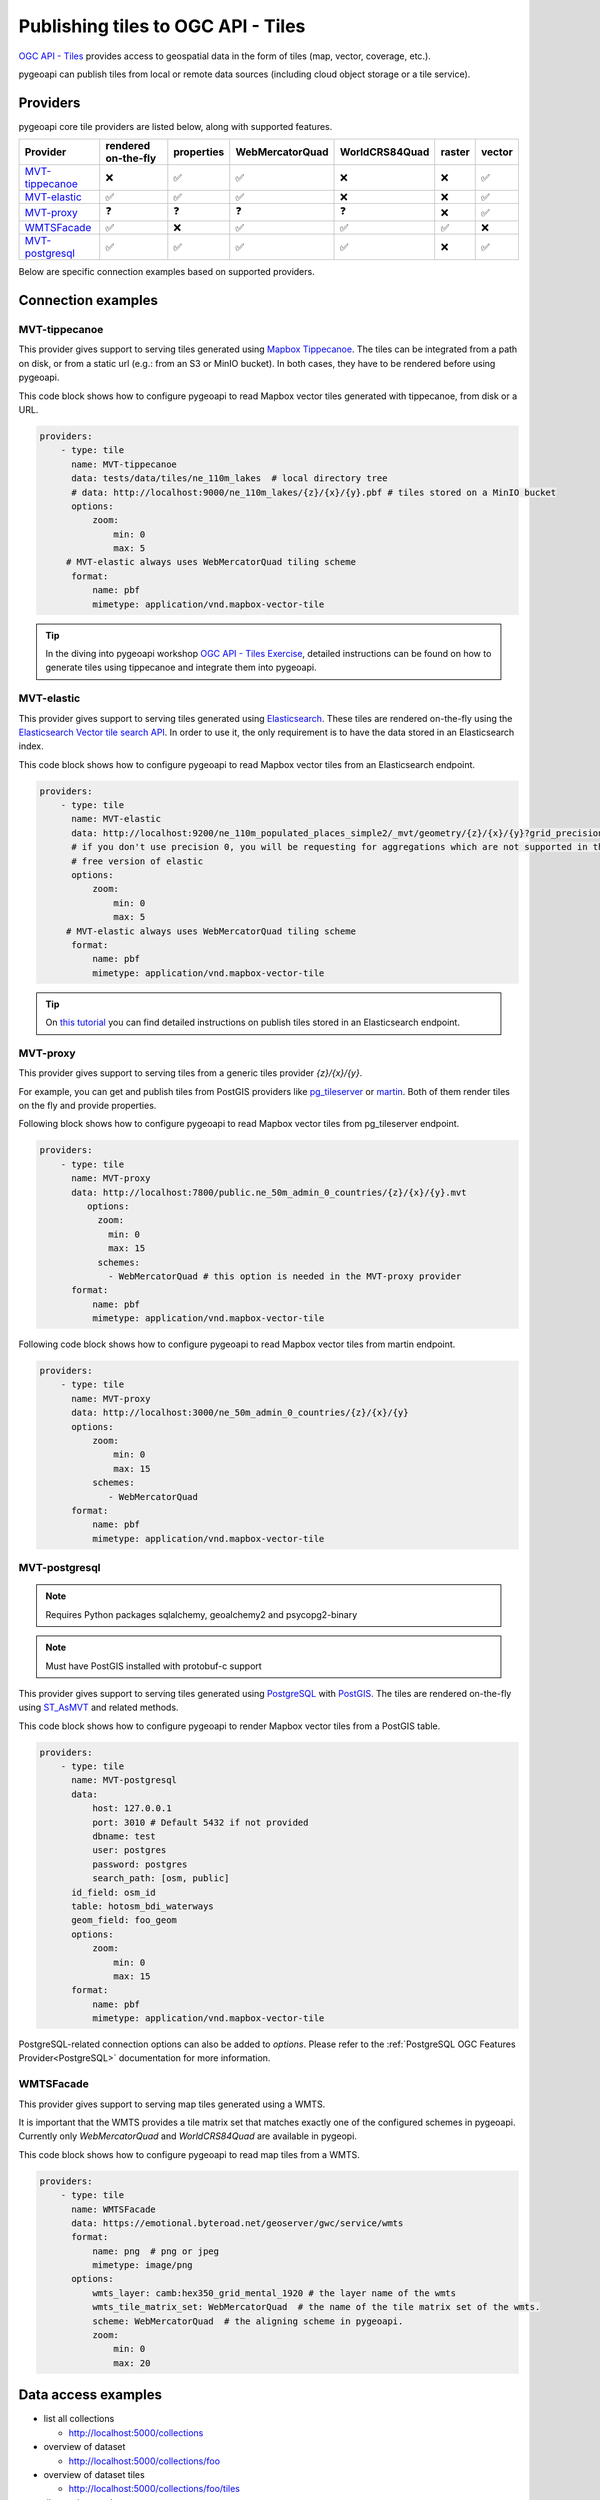 .. _ogcapi-tiles:

Publishing tiles to OGC API - Tiles
=======================================

`OGC API - Tiles`_ provides access to geospatial data in the form of tiles
(map, vector, coverage, etc.).

pygeoapi can publish tiles from local or remote data sources (including cloud
object storage or a tile service).

Providers
---------

pygeoapi core tile providers are listed below, along with supported features.

.. csv-table::
   :header: Provider, rendered on-the-fly, properties, WebMercatorQuad, WorldCRS84Quad, raster, vector
   :align: left

   `MVT-tippecanoe`_,❌,✅,✅,❌,❌,✅
   `MVT-elastic`_,✅,✅,✅,❌,❌,✅
   `MVT-proxy`_,❓,❓,❓,❓,❌,✅
   `WMTSFacade`_,✅,❌,✅,✅,✅,❌
   `MVT-postgresql`_,✅,✅,✅,✅,❌,✅

Below are specific connection examples based on supported providers.

Connection examples
-------------------

MVT-tippecanoe
^^^^^^^^^^^^^^

This provider gives support to serving tiles generated using `Mapbox Tippecanoe <https://github.com/mapbox/tippecanoe>`_.
The tiles can be integrated from a path on disk, or from a static url (e.g.: from an S3 or MinIO bucket).
In both cases, they have to be rendered before using pygeoapi.

This code block shows how to configure pygeoapi to read Mapbox vector tiles generated with tippecanoe, from disk or a URL.

.. code-block:: yaml

   providers:
       - type: tile
         name: MVT-tippecanoe
         data: tests/data/tiles/ne_110m_lakes  # local directory tree
         # data: http://localhost:9000/ne_110m_lakes/{z}/{x}/{y}.pbf # tiles stored on a MinIO bucket
         options:
             zoom:
                 min: 0
                 max: 5
        # MVT-elastic always uses WebMercatorQuad tiling scheme
         format:
             name: pbf
             mimetype: application/vnd.mapbox-vector-tile

.. tip::

   In the diving into pygeoapi workshop `OGC API - Tiles Exercise <https://dive.pygeoapi.io/publishing/ogcapi-tiles/#publish-pre-rendered-vector-tiles>`_, detailed instructions can be found on how to generate tiles using tippecanoe and integrate them into pygeoapi.

MVT-elastic
^^^^^^^^^^^

This provider gives support to serving tiles generated using `Elasticsearch <https://www.elastic.co/>`_.
These tiles are rendered on-the-fly using the `Elasticsearch Vector tile search API <https://www.elastic.co/guide/en/elasticsearch/reference/current/search-vector-tile-api.html>`_.
In order to use it, the only requirement is to have the data stored in an Elasticsearch index.

This code block shows how to configure pygeoapi to read Mapbox vector tiles from an Elasticsearch endpoint.

.. code-block:: yaml

   providers:
       - type: tile
         name: MVT-elastic
         data: http://localhost:9200/ne_110m_populated_places_simple2/_mvt/geometry/{z}/{x}/{y}?grid_precision=0
         # if you don't use precision 0, you will be requesting for aggregations which are not supported in the
         # free version of elastic
         options:
             zoom:
                 min: 0
                 max: 5
        # MVT-elastic always uses WebMercatorQuad tiling scheme
         format:
             name: pbf
             mimetype: application/vnd.mapbox-vector-tile

.. tip::
   On `this tutorial <https://dive.pygeoapi.io/publishing/ogcapi-tiles/#publish-vector-tiles-from-elasticsearch>`_  you can find detailed instructions on publish tiles stored in an Elasticsearch endpoint.

MVT-proxy
^^^^^^^^^

This provider gives support to serving tiles from a generic tiles provider `{z}/{x}/{y}`.

For example, you can get and publish tiles from PostGIS providers like `pg_tileserver <https://github.com/CrunchyData/pg_tileserv>`_
or `martin <https://github.com/maplibre/martin>`_. Both of them render tiles on the fly and provide properties.

Following block shows how to configure pygeoapi to read Mapbox vector tiles from pg_tileserver endpoint.

.. code-block:: yaml

   providers:
       - type: tile
         name: MVT-proxy
         data: http://localhost:7800/public.ne_50m_admin_0_countries/{z}/{x}/{y}.mvt
            options:
              zoom:
                min: 0
                max: 15
              schemes:
                - WebMercatorQuad # this option is needed in the MVT-proxy provider
         format:
             name: pbf
             mimetype: application/vnd.mapbox-vector-tile

Following code block shows how to configure pygeoapi to read Mapbox vector tiles from martin endpoint.

.. code-block:: yaml

   providers:
       - type: tile
         name: MVT-proxy
         data: http://localhost:3000/ne_50m_admin_0_countries/{z}/{x}/{y}
         options:
             zoom:
                 min: 0
                 max: 15
             schemes:
                - WebMercatorQuad
         format:
             name: pbf
             mimetype: application/vnd.mapbox-vector-tile

MVT-postgresql
^^^^^^^^^^^^^^

.. note::
   Requires Python packages sqlalchemy, geoalchemy2 and psycopg2-binary

.. note::
   Must have PostGIS installed with protobuf-c support 

This provider gives support to serving tiles generated using `PostgreSQL <https://www.postgresql.org/>`_ with `PostGIS <https://postgis.net/>`_.
The tiles are rendered on-the-fly using `ST_AsMVT <https://postgis.net/docs/ST_AsMVT.html>`_ and related methods.

This code block shows how to configure pygeoapi to render Mapbox vector tiles from a PostGIS table.

.. code-block:: yaml

   providers:
       - type: tile
         name: MVT-postgresql
         data:
             host: 127.0.0.1
             port: 3010 # Default 5432 if not provided
             dbname: test
             user: postgres
             password: postgres
             search_path: [osm, public]
         id_field: osm_id
         table: hotosm_bdi_waterways
         geom_field: foo_geom
         options:
             zoom:
                 min: 0
                 max: 15
         format:
             name: pbf
             mimetype: application/vnd.mapbox-vector-tile

PostgreSQL-related connection options can also be added to `options`. Please refer to the :ref:`PostgreSQL OGC Features Provider<PostgreSQL>` documentation for more information.

WMTSFacade
^^^^^^^^^^

This provider gives support to serving map tiles generated using a WMTS.

It is important that the WMTS provides a tile matrix set that matches exactly one of the configured schemes in pygeoapi.
Currently only `WebMercatorQuad` and `WorldCRS84Quad` are available in pygeopi.

This code block shows how to configure pygeoapi to read map tiles from a WMTS.

.. code-block:: yaml

   providers:
       - type: tile
         name: WMTSFacade
         data: https://emotional.byteroad.net/geoserver/gwc/service/wmts
         format:
             name: png  # png or jpeg
             mimetype: image/png
         options:
             wmts_layer: camb:hex350_grid_mental_1920 # the layer name of the wmts
             wmts_tile_matrix_set: WebMercatorQuad  # the name of the tile matrix set of the wmts.
             scheme: WebMercatorQuad  # the aligning scheme in pygeoapi.
             zoom:
                 min: 0
                 max: 20

Data access examples
--------------------

* list all collections

  * http://localhost:5000/collections
  
* overview of dataset

  * http://localhost:5000/collections/foo
  
* overview of dataset tiles

  * http://localhost:5000/collections/foo/tiles
  
* tile matrix metadata

  * http://localhost:5000/collections/lakes/tiles/WorldCRS84Quad/metadata
  
* tiles URI template

  * `http://localhost:5000/collections/lakes/tiles/{tileMatrixSetId}/{tileMatrix}/{tileRow}/{tileCol}?f=mvt <http://localhost:5000/collections/lakes/tiles/{tileMatrixSetId}/{tileMatrix}/{tileRow}/{tileCol}?f=mvt>`_
  


.. _`OGC API - Tiles`: https://ogcapi.ogc.org/tiles
.. _`tippecanoe`: https://github.com/mapbox/tippecanoe
.. _`Elasticsearch`: https://www.elastic.co/
.. _`Mapbox Vector Tiles`: https://docs.mapbox.com/data/tilesets/guides/vector-tiles-introduction/
